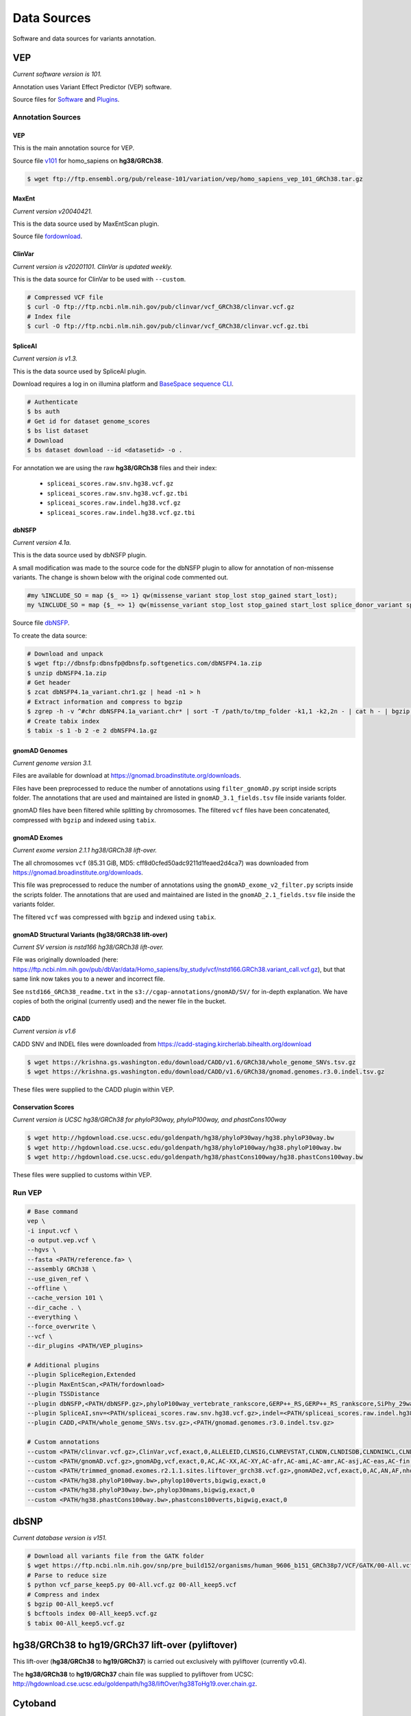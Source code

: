 ============
Data Sources
============

Software and data sources for variants annotation.

VEP
+++

*Current software version is 101.*

Annotation uses Variant Effect Predictor (VEP) software.

Source files for `Software`_ and `Plugins`_.

.. _Software: https://github.com/Ensembl/ensembl-vep/tree/release/101
.. _Plugins: https://github.com/Ensembl/VEP_plugins/tree/release/101

Annotation Sources
------------------

VEP
^^^

This is the main annotation source for VEP.

Source file `v101`_ for homo_sapiens on **hg38/GRCh38**.

.. _v101: ftp://ftp.ensembl.org/pub/release-101/variation/vep/homo_sapiens_vep_101_GRCh38.tar.gz

.. code-block:: bash

    $ wget ftp://ftp.ensembl.org/pub/release-101/variation/vep/homo_sapiens_vep_101_GRCh38.tar.gz

MaxEnt
^^^^^^

*Current version v20040421.*

This is the data source used by MaxEntScan plugin.

Source file `fordownload`_.

.. _fordownload: http://hollywood.mit.edu/burgelab/maxent/download/fordownload.tar.gz

ClinVar
^^^^^^^

*Current version is v20201101. ClinVar is updated weekly.*

This is the data source for ClinVar to be used with ``--custom``.

.. code-block:: bash

    # Compressed VCF file
    $ curl -O ftp://ftp.ncbi.nlm.nih.gov/pub/clinvar/vcf_GRCh38/clinvar.vcf.gz
    # Index file
    $ curl -O ftp://ftp.ncbi.nlm.nih.gov/pub/clinvar/vcf_GRCh38/clinvar.vcf.gz.tbi

SpliceAI
^^^^^^^^

*Current version is v1.3.*

This is the data source used by SpliceAI plugin.

Download requires a log in on illumina platform and `BaseSpace sequence CLI`_.

.. _BaseSpace sequence CLI: https://developer.basespace.illumina.com/docs/content/documentation/cli/cli-overview

.. code-block:: bash

    # Authenticate
    $ bs auth
    # Get id for dataset genome_scores
    $ bs list dataset
    # Download
    $ bs dataset download --id <datasetid> -o .

For annotation we are using the raw **hg38/GRCh38** files and their index:

  - ``spliceai_scores.raw.snv.hg38.vcf.gz``
  - ``spliceai_scores.raw.snv.hg38.vcf.gz.tbi``
  - ``spliceai_scores.raw.indel.hg38.vcf.gz``
  - ``spliceai_scores.raw.indel.hg38.vcf.gz.tbi``

dbNSFP
^^^^^^

*Current version 4.1a.*

This is the data source used by dbNSFP plugin.

A small modification was made to the source code for the dbNSFP plugin to allow for annotation of non-missense variants. The change is shown below with the original code commented out.

.. code-block:: perl

  #my %INCLUDE_SO = map {$_ => 1} qw(missense_variant stop_lost stop_gained start_lost);
  my %INCLUDE_SO = map {$_ => 1} qw(missense_variant stop_lost stop_gained start_lost splice_donor_variant splice_acceptor_variant splice_region_variant frameshift inframe_insertion inframe_deletion);

Source file `dbNSFP`_.

.. _dbNSFP: ftp://dbnsfp:dbnsfp@dbnsfp.softgenetics.com/dbNSFP4.1a.zip

To create the data source:

.. code-block:: bash

    # Download and unpack
    $ wget ftp://dbnsfp:dbnsfp@dbnsfp.softgenetics.com/dbNSFP4.1a.zip
    $ unzip dbNSFP4.1a.zip
    # Get header
    $ zcat dbNSFP4.1a_variant.chr1.gz | head -n1 > h
    # Extract information and compress to bgzip
    $ zgrep -h -v ^#chr dbNSFP4.1a_variant.chr* | sort -T /path/to/tmp_folder -k1,1 -k2,2n - | cat h - | bgzip -c > dbNSFP4.1a.gz
    # Create tabix index
    $ tabix -s 1 -b 2 -e 2 dbNSFP4.1a.gz

gnomAD Genomes
^^^^^^^^^^^^^^

*Current genome version 3.1.*

Files are available for download at https://gnomad.broadinstitute.org/downloads.

Files have been preprocessed to reduce the number of annotations using ``filter_gnomAD.py`` script inside scripts folder.
The annotations that are used and maintained are listed in ``gnomAD_3.1_fields.tsv`` file inside variants folder.

gnomAD files have been filtered while splitting by chromosomes.
The filtered ``vcf`` files have been concatenated, compressed with ``bgzip`` and indexed using ``tabix``.

gnomAD Exomes
^^^^^^^^^^^^^

*Current exome version 2.1.1 hg38/GRCh38 lift-over.*

The all chromosomes ``vcf`` (85.31 GiB, MD5: cff8d0cfed50adc9211d1feaed2d4ca7) was downloaded from https://gnomad.broadinstitute.org/downloads.

This file was preprocessed to reduce the number of annotations using the ``gnomAD_exome_v2_filter.py`` scripts inside the scripts folder.
The annotations that are used and maintained are listed in the ``gnomAD_2.1_fields.tsv`` file inside the variants folder.

The filtered ``vcf`` was compressed with ``bgzip`` and indexed using ``tabix``.

gnomAD Structural Variants (hg38/GRCh38 lift-over)
^^^^^^^^^^^^^^^^^^^^^^^^^^^^^^^^^^^^^^^^^^^^^^^^^^

*Current SV version is nstd166 hg38/GRCh38 lift-over.*

File was originally downloaded (here: https://ftp.ncbi.nlm.nih.gov/pub/dbVar/data/Homo_sapiens/by_study/vcf/nstd166.GRCh38.variant_call.vcf.gz), but that same link now takes you to a newer and incorrect file.

See ``nstd166_GRCh38_readme.txt`` in the ``s3://cgap-annotations/gnomAD/SV/`` for in-depth explanation. We have copies of both the original (currently used) and the newer file in the bucket.

CADD
^^^^

*Current version is v1.6*

CADD SNV and INDEL files were downloaded from https://cadd-staging.kircherlab.bihealth.org/download

.. code-block:: bash

    $ wget https://krishna.gs.washington.edu/download/CADD/v1.6/GRCh38/whole_genome_SNVs.tsv.gz
    $ wget https://krishna.gs.washington.edu/download/CADD/v1.6/GRCh38/gnomad.genomes.r3.0.indel.tsv.gz

These files were supplied to the CADD plugin within VEP.

Conservation Scores
^^^^^^^^^^^^^^^^^^^

*Current version is UCSC hg38/GRCh38 for phyloP30way, phyloP100way, and phastCons100way*

.. code-block:: bash

    $ wget http://hgdownload.cse.ucsc.edu/goldenpath/hg38/phyloP30way/hg38.phyloP30way.bw
    $ wget http://hgdownload.cse.ucsc.edu/goldenpath/hg38/phyloP100way/hg38.phyloP100way.bw
    $ wget http://hgdownload.cse.ucsc.edu/goldenpath/hg38/phastCons100way/hg38.phastCons100way.bw

These files were supplied to customs within VEP.

Run VEP
-------

.. code-block:: bash

    # Base command
    vep \
    -i input.vcf \
    -o output.vep.vcf \
    --hgvs \
    --fasta <PATH/reference.fa> \
    --assembly GRCh38 \
    --use_given_ref \
    --offline \
    --cache_version 101 \
    --dir_cache . \
    --everything \
    --force_overwrite \
    --vcf \
    --dir_plugins <PATH/VEP_plugins>

    # Additional plugins
    --plugin SpliceRegion,Extended
    --plugin MaxEntScan,<PATH/fordownload>
    --plugin TSSDistance
    --plugin dbNSFP,<PATH/dbNSFP.gz>,phyloP100way_vertebrate_rankscore,GERP++_RS,GERP++_RS_rankscore,SiPhy_29way_logOdds,SiPhy_29way_pi,PrimateAI_score,PrimateAI_pred,PrimateAI_rankscore,CADD_raw_rankscore,Polyphen2_HVAR_pred,Polyphen2_HVAR_rankscore,Polyphen2_HVAR_score,SIFT_pred,SIFT_converted_rankscore,SIFT_score,REVEL_rankscore,REVEL_score,Ensembl_geneid,Ensembl_proteinid,Ensembl_transcriptid
    --plugin SpliceAI,snv=<PATH/spliceai_scores.raw.snv.hg38.vcf.gz>,indel=<PATH/spliceai_scores.raw.indel.hg38.vcf.gz>
    --plugin CADD,<PATH/whole_genome_SNVs.tsv.gz>,<PATH/gnomad.genomes.r3.0.indel.tsv.gz>

    # Custom annotations
    --custom <PATH/clinvar.vcf.gz>,ClinVar,vcf,exact,0,ALLELEID,CLNSIG,CLNREVSTAT,CLNDN,CLNDISDB,CLNDNINCL,CLNDISDBINCL,CLNHGVS,CLNSIGCONF,CLNSIGINCL,CLNVC,CLNVCSO,CLNVI,DBVARID,GENEINFO,MC,ORIGIN,RS,SSR
    --custom <PATH/gnomAD.vcf.gz>,gnomADg,vcf,exact,0,AC,AC-XX,AC-XY,AC-afr,AC-ami,AC-amr,AC-asj,AC-eas,AC-fin,AC-mid,AC-nfe,AC-oth,AC-sas,AF,AF-XX,AF-XY,AF-afr,AF-ami,AF-amr,AF-asj,AF-eas,AF-fin,AF-mid,AF-nfe,AF-oth,AF-sas,AF_popmax,AN,AN-XX,AN-XY,AN-afr,AN-ami,AN-amr,AN-asj,AN-eas,AN-fin,AN-mid,AN-nfe,AN-oth,AN-sas,nhomalt,nhomalt-XX,nhomalt-XY,nhomalt-afr,nhomalt-ami,nhomalt-amr,nhomalt-asj,nhomalt-eas,nhomalt-fin,nhomalt-mid,nhomalt-nfe,nhomalt-oth,nhomalt-sas
    --custom <PATH/trimmed_gnomad.exomes.r2.1.1.sites.liftover_grch38.vcf.gz>,gnomADe2,vcf,exact,0,AC,AN,AF,nhomalt,AC_oth,AN_oth,AF_oth,nhomalt_oth,AC_sas,AN_sas,AF_sas,nhomalt_sas,AC_fin,AN_fin,AF_fin,nhomalt_fin,AC_eas,AN_eas,AF_eas,nhomalt_eas,AC_amr,AN_amr,AF_amr,nhomalt_amr,AC_afr,AN_afr,AF_afr,nhomalt_afr,AC_asj,AN_asj,AF_asj,nhomalt_asj,AC_nfe,AN_nfe,AF_nfe,nhomalt_nfe,AC_female,AN_female,AF_female,nhomalt_female,AC_male,AN_male,AF_male,nhomalt_male,AF_popmax
    --custom <PATH/hg38.phyloP100way.bw>,phylop100verts,bigwig,exact,0
    --custom <PATH/hg38.phyloP30way.bw>,phylop30mams,bigwig,exact,0
    --custom <PATH/hg38.phastCons100way.bw>,phastcons100verts,bigwig,exact,0

dbSNP
+++++

*Current database version is v151.*

.. code-block:: bash

    # Download all variants file from the GATK folder
    $ wget https://ftp.ncbi.nlm.nih.gov/snp/pre_build152/organisms/human_9606_b151_GRCh38p7/VCF/GATK/00-All.vcf.gz
    # Parse to reduce size
    $ python vcf_parse_keep5.py 00-All.vcf.gz 00-All_keep5.vcf
    # Compress and index
    $ bgzip 00-All_keep5.vcf
    $ bcftools index 00-All_keep5.vcf.gz
    $ tabix 00-All_keep5.vcf.gz

hg38/GRCh38 to hg19/GRCh37 lift-over (pyliftover)
+++++++++++++++++++++++++++++++++++++++++++++++++

This lift-over (**hg38/GRCh38** to **hg19/GRCh37**) is carried out exclusively with pyliftover (currently v0.4).

The **hg38/GRCh38** to **hg19/GRCh37** chain file was supplied to pyliftover from UCSC: http://hgdownload.cse.ucsc.edu/goldenpath/hg38/liftOver/hg38ToHg19.over.chain.gz.

Cytoband
++++++++

The **hg38/GRCh38** Cytoband reference file from UCSC (http://hgdownload.cse.ucsc.edu/goldenpath/hg38/database/cytoBand.txt.gz).

HGVSg
+++++

*Current version 20.05*

The Human Genome Variation Society has strict guidelines and best practices for describing human genomic variants based on the reference genome, chromosomal position, and variant type. HGVSg can be used to describe all genomic variants, not just those within coding regions. The script used to generate HGVSg infomation in our pipeline implements the recommendations found here for DNA variants (http://varnomen.hgvs.org/recommendations/DNA/). We describe substitions, deletions, insertions, and deletion-insertions for all variants on the 23 nuclear chromosomes and the mitochondrial genome within this field.

Version
+++++++

*Current version accessed 2021-04-20.*

  - VEP: v101
  - MaxEnt: v20040421
  - ClinVar: v20201101
  - SpliceAI: v1.3
  - dbNSFP: v4.1a
  - gnomAD: v3.1
  - gnomAD_exomes: v2.1.1
  - CADD: v1.6
  - phyloP30way: hg38/GRCh38
  - phyloP100way: hg38/GRCh38
  - phastCons100way: hg38/GRCh38
  - dbSNP: v151
  - HGVSg: 20.05
  - Cytoband: hg38/GRCh38
